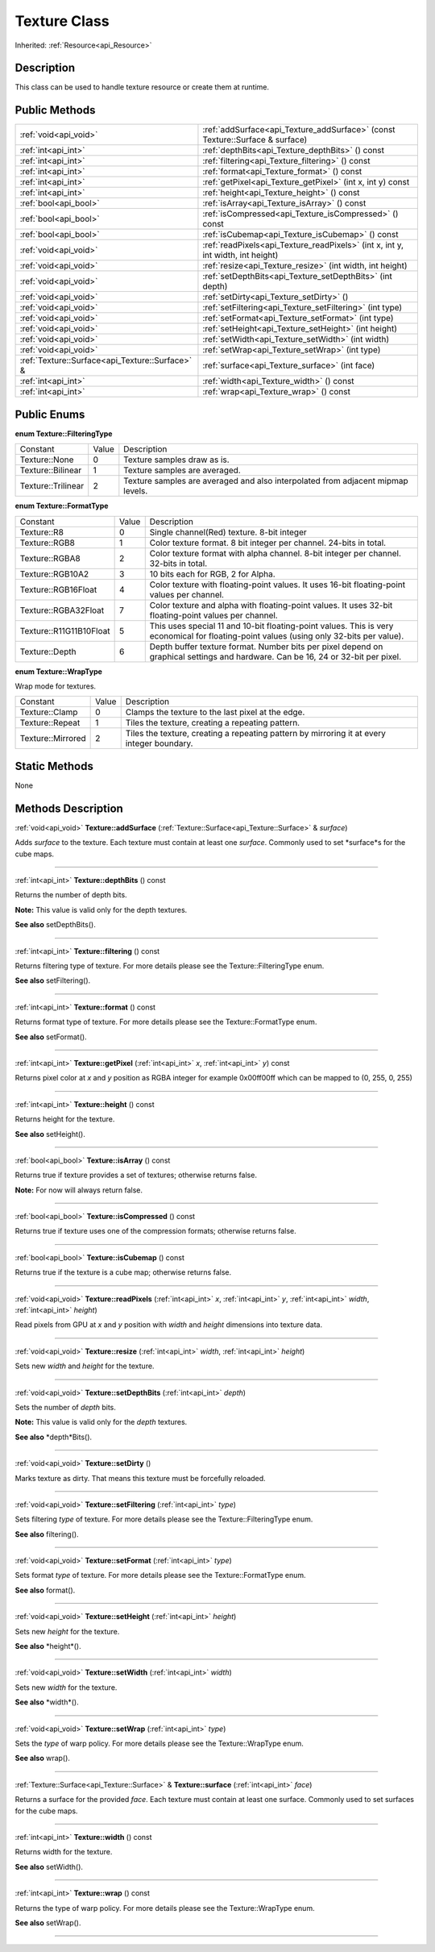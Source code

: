 .. _api_Texture:
Texture Class
================

Inherited: :ref:`Resource<api_Resource>`

.. _api_Texture_description:
Description
-----------

This class can be used to handle texture resource or create them at runtime.



.. _api_Texture_public:
Public Methods
--------------

+-------------------------------------------------+-------------------------------------------------------------------------------------+
|                           :ref:`void<api_void>` | :ref:`addSurface<api_Texture_addSurface>` (const Texture::Surface & surface)        |
+-------------------------------------------------+-------------------------------------------------------------------------------------+
|                             :ref:`int<api_int>` | :ref:`depthBits<api_Texture_depthBits>` () const                                    |
+-------------------------------------------------+-------------------------------------------------------------------------------------+
|                             :ref:`int<api_int>` | :ref:`filtering<api_Texture_filtering>` () const                                    |
+-------------------------------------------------+-------------------------------------------------------------------------------------+
|                             :ref:`int<api_int>` | :ref:`format<api_Texture_format>` () const                                          |
+-------------------------------------------------+-------------------------------------------------------------------------------------+
|                             :ref:`int<api_int>` | :ref:`getPixel<api_Texture_getPixel>` (int  x, int  y) const                        |
+-------------------------------------------------+-------------------------------------------------------------------------------------+
|                             :ref:`int<api_int>` | :ref:`height<api_Texture_height>` () const                                          |
+-------------------------------------------------+-------------------------------------------------------------------------------------+
|                           :ref:`bool<api_bool>` | :ref:`isArray<api_Texture_isArray>` () const                                        |
+-------------------------------------------------+-------------------------------------------------------------------------------------+
|                           :ref:`bool<api_bool>` | :ref:`isCompressed<api_Texture_isCompressed>` () const                              |
+-------------------------------------------------+-------------------------------------------------------------------------------------+
|                           :ref:`bool<api_bool>` | :ref:`isCubemap<api_Texture_isCubemap>` () const                                    |
+-------------------------------------------------+-------------------------------------------------------------------------------------+
|                           :ref:`void<api_void>` | :ref:`readPixels<api_Texture_readPixels>` (int  x, int  y, int  width, int  height) |
+-------------------------------------------------+-------------------------------------------------------------------------------------+
|                           :ref:`void<api_void>` | :ref:`resize<api_Texture_resize>` (int  width, int  height)                         |
+-------------------------------------------------+-------------------------------------------------------------------------------------+
|                           :ref:`void<api_void>` | :ref:`setDepthBits<api_Texture_setDepthBits>` (int  depth)                          |
+-------------------------------------------------+-------------------------------------------------------------------------------------+
|                           :ref:`void<api_void>` | :ref:`setDirty<api_Texture_setDirty>` ()                                            |
+-------------------------------------------------+-------------------------------------------------------------------------------------+
|                           :ref:`void<api_void>` | :ref:`setFiltering<api_Texture_setFiltering>` (int  type)                           |
+-------------------------------------------------+-------------------------------------------------------------------------------------+
|                           :ref:`void<api_void>` | :ref:`setFormat<api_Texture_setFormat>` (int  type)                                 |
+-------------------------------------------------+-------------------------------------------------------------------------------------+
|                           :ref:`void<api_void>` | :ref:`setHeight<api_Texture_setHeight>` (int  height)                               |
+-------------------------------------------------+-------------------------------------------------------------------------------------+
|                           :ref:`void<api_void>` | :ref:`setWidth<api_Texture_setWidth>` (int  width)                                  |
+-------------------------------------------------+-------------------------------------------------------------------------------------+
|                           :ref:`void<api_void>` | :ref:`setWrap<api_Texture_setWrap>` (int  type)                                     |
+-------------------------------------------------+-------------------------------------------------------------------------------------+
| :ref:`Texture::Surface<api_Texture::Surface>` & | :ref:`surface<api_Texture_surface>` (int  face)                                     |
+-------------------------------------------------+-------------------------------------------------------------------------------------+
|                             :ref:`int<api_int>` | :ref:`width<api_Texture_width>` () const                                            |
+-------------------------------------------------+-------------------------------------------------------------------------------------+
|                             :ref:`int<api_int>` | :ref:`wrap<api_Texture_wrap>` () const                                              |
+-------------------------------------------------+-------------------------------------------------------------------------------------+

.. _api_Texture_enums:
Public Enums
--------------

.. _api_Texture_FilteringType:
**enum Texture::FilteringType**

+--------------------+-------+---------------------------------------------------------------------------------+
|           Constant | Value | Description                                                                     |
+--------------------+-------+---------------------------------------------------------------------------------+
|      Texture::None | 0     | Texture samples draw as is.                                                     |
+--------------------+-------+---------------------------------------------------------------------------------+
|  Texture::Bilinear | 1     | Texture samples are averaged.                                                   |
+--------------------+-------+---------------------------------------------------------------------------------+
| Texture::Trilinear | 2     | Texture samples are averaged and also interpolated from adjacent mipmap levels. |
+--------------------+-------+---------------------------------------------------------------------------------+

.. _api_Texture_FormatType:
**enum Texture::FormatType**

+-------------------------+-------+------------------------------------------------------------------------------------------------------------------------------------------+
|                Constant | Value | Description                                                                                                                              |
+-------------------------+-------+------------------------------------------------------------------------------------------------------------------------------------------+
|             Texture::R8 | 0     | Single channel(Red) texture. 8-bit integer                                                                                               |
+-------------------------+-------+------------------------------------------------------------------------------------------------------------------------------------------+
|           Texture::RGB8 | 1     | Color texture format. 8 bit integer per channel. 24-bits in total.                                                                       |
+-------------------------+-------+------------------------------------------------------------------------------------------------------------------------------------------+
|          Texture::RGBA8 | 2     | Color texture format with alpha channel. 8-bit integer per channel. 32-bits in total.                                                    |
+-------------------------+-------+------------------------------------------------------------------------------------------------------------------------------------------+
|        Texture::RGB10A2 | 3     | 10 bits each for RGB, 2 for Alpha.                                                                                                       |
+-------------------------+-------+------------------------------------------------------------------------------------------------------------------------------------------+
|     Texture::RGB16Float | 4     | Color texture with floating-point values. It uses 16-bit floating-point values per channel.                                              |
+-------------------------+-------+------------------------------------------------------------------------------------------------------------------------------------------+
|    Texture::RGBA32Float | 7     | Color texture and alpha with floating-point values. It uses 32-bit floating-point values per channel.                                    |
+-------------------------+-------+------------------------------------------------------------------------------------------------------------------------------------------+
| Texture::R11G11B10Float | 5     | This uses special 11 and 10-bit floating-point values. This is very economical for floating-point values (using only 32-bits per value). |
+-------------------------+-------+------------------------------------------------------------------------------------------------------------------------------------------+
|          Texture::Depth | 6     | Depth buffer texture format. Number bits per pixel depend on graphical settings and hardware. Can be 16, 24 or 32-bit per pixel.         |
+-------------------------+-------+------------------------------------------------------------------------------------------------------------------------------------------+

.. _api_Texture_WrapType:
**enum Texture::WrapType**

Wrap mode for textures.

+-------------------+-------+--------------------------------------------------------------------------------------------+
|          Constant | Value | Description                                                                                |
+-------------------+-------+--------------------------------------------------------------------------------------------+
|    Texture::Clamp | 0     | Clamps the texture to the last pixel at the edge.                                          |
+-------------------+-------+--------------------------------------------------------------------------------------------+
|   Texture::Repeat | 1     | Tiles the texture, creating a repeating pattern.                                           |
+-------------------+-------+--------------------------------------------------------------------------------------------+
| Texture::Mirrored | 2     | Tiles the texture, creating a repeating pattern by mirroring it at every integer boundary. |
+-------------------+-------+--------------------------------------------------------------------------------------------+



.. _api_Texture_static:
Static Methods
--------------

None

.. _api_Texture_methods:
Methods Description
-------------------

.. _api_Texture_addSurface:

:ref:`void<api_void>`  **Texture::addSurface** (:ref:`Texture::Surface<api_Texture::Surface>` & *surface*)

Adds *surface* to the texture. Each texture must contain at least one *surface*. Commonly used to set *surface*s for the cube maps.

----

.. _api_Texture_depthBits:

:ref:`int<api_int>`  **Texture::depthBits** () const

Returns the number of depth bits.

**Note:** This value is valid only for the depth textures.

**See also** setDepthBits().

----

.. _api_Texture_filtering:

:ref:`int<api_int>`  **Texture::filtering** () const

Returns filtering type of texture. For more details please see the Texture::FilteringType enum.

**See also** setFiltering().

----

.. _api_Texture_format:

:ref:`int<api_int>`  **Texture::format** () const

Returns format type of texture. For more details please see the Texture::FormatType enum.

**See also** setFormat().

----

.. _api_Texture_getPixel:

:ref:`int<api_int>`  **Texture::getPixel** (:ref:`int<api_int>`  *x*, :ref:`int<api_int>`  *y*) const

Returns pixel color at *x* and *y* position as RGBA integer for example 0x00ff00ff which can be mapped to (0, 255, 0, 255)

----

.. _api_Texture_height:

:ref:`int<api_int>`  **Texture::height** () const

Returns height for the texture.

**See also** setHeight().

----

.. _api_Texture_isArray:

:ref:`bool<api_bool>`  **Texture::isArray** () const

Returns true if texture provides a set of textures; otherwise returns false.

**Note:** For now will always return false.

----

.. _api_Texture_isCompressed:

:ref:`bool<api_bool>`  **Texture::isCompressed** () const

Returns true if texture uses one of the compression formats; otherwise returns false.

----

.. _api_Texture_isCubemap:

:ref:`bool<api_bool>`  **Texture::isCubemap** () const

Returns true if the texture is a cube map; otherwise returns false.

----

.. _api_Texture_readPixels:

:ref:`void<api_void>`  **Texture::readPixels** (:ref:`int<api_int>`  *x*, :ref:`int<api_int>`  *y*, :ref:`int<api_int>`  *width*, :ref:`int<api_int>`  *height*)

Read pixels from GPU at *x* and *y* position with *width* and *height* dimensions into texture data.

----

.. _api_Texture_resize:

:ref:`void<api_void>`  **Texture::resize** (:ref:`int<api_int>`  *width*, :ref:`int<api_int>`  *height*)

Sets new *width* and *height* for the texture.

----

.. _api_Texture_setDepthBits:

:ref:`void<api_void>`  **Texture::setDepthBits** (:ref:`int<api_int>`  *depth*)

Sets the number of *depth* bits.

**Note:** This value is valid only for the *depth* textures.

**See also** *depth*Bits().

----

.. _api_Texture_setDirty:

:ref:`void<api_void>`  **Texture::setDirty** ()

Marks texture as dirty. That means this texture must be forcefully reloaded.

----

.. _api_Texture_setFiltering:

:ref:`void<api_void>`  **Texture::setFiltering** (:ref:`int<api_int>`  *type*)

Sets filtering *type* of texture. For more details please see the Texture::FilteringType enum.

**See also** filtering().

----

.. _api_Texture_setFormat:

:ref:`void<api_void>`  **Texture::setFormat** (:ref:`int<api_int>`  *type*)

Sets format *type* of texture. For more details please see the Texture::FormatType enum.

**See also** format().

----

.. _api_Texture_setHeight:

:ref:`void<api_void>`  **Texture::setHeight** (:ref:`int<api_int>`  *height*)

Sets new *height* for the texture.

**See also** *height*().

----

.. _api_Texture_setWidth:

:ref:`void<api_void>`  **Texture::setWidth** (:ref:`int<api_int>`  *width*)

Sets new *width* for the texture.

**See also** *width*().

----

.. _api_Texture_setWrap:

:ref:`void<api_void>`  **Texture::setWrap** (:ref:`int<api_int>`  *type*)

Sets the *type* of warp policy. For more details please see the Texture::WrapType enum.

**See also** wrap().

----

.. _api_Texture_surface:

:ref:`Texture::Surface<api_Texture::Surface>` & **Texture::surface** (:ref:`int<api_int>`  *face*)

Returns a surface for the provided *face*. Each texture must contain at least one surface. Commonly used to set surfaces for the cube maps.

----

.. _api_Texture_width:

:ref:`int<api_int>`  **Texture::width** () const

Returns width for the texture.

**See also** setWidth().

----

.. _api_Texture_wrap:

:ref:`int<api_int>`  **Texture::wrap** () const

Returns the type of warp policy. For more details please see the Texture::WrapType enum.

**See also** setWrap().

----


